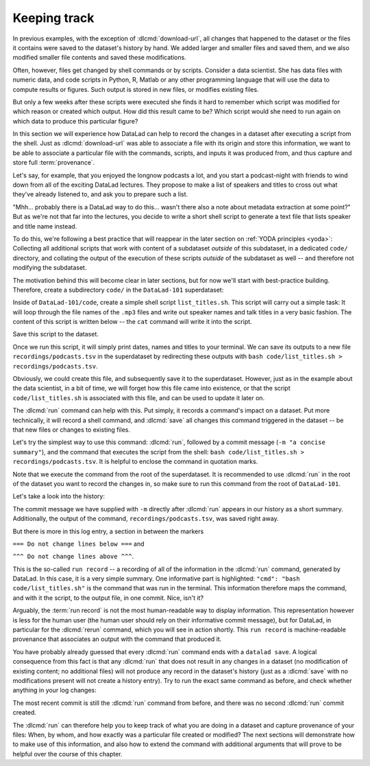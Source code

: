 .. _run:

Keeping track
-------------

In previous examples, with the exception of :dlcmd:`download-url`, all
changes that happened to the dataset or the files it contains were
saved to the dataset's history by hand. We added larger and smaller
files and saved them, and we also modified smaller file contents and
saved these modifications.

Often, however, files get changed by shell commands
or by scripts.
Consider a data scientist.
She has data files with numeric data,
and code scripts in Python, R, Matlab or any other programming language
that will use the data to compute results or figures. Such output is
stored in new files, or modifies existing files.

But only a few weeks after these scripts were executed she finds it hard
to remember which script was modified for which reason or created which
output. How did this result came to be? Which script would she need
to run again on which data to produce this particular figure?

In this section we will experience how DataLad can help
to record the changes in a dataset after executing a script
from the shell. Just as :dlcmd:`download-url` was able to associate
a file with its origin and store this information, we want to be
able to associate a particular file with the commands, scripts, and inputs
it was produced from, and thus capture and store full :term:`provenance`.

Let's say, for example, that you enjoyed the longnow podcasts a lot,
and you start a podcast-night with friends to wind down from all of
the exciting DataLad lectures. They propose to make a
list of speakers and titles to cross out what they've already listened
to, and ask you to prepare such a list.

"Mhh... probably there is a DataLad way to do this... wasn't there also
a note about metadata extraction at some point?" But as we're not that
far into the lectures, you decide to write a short shell script
to generate a text file that lists speaker and title
name instead.

To do this, we're following a best practice that will reappear in the
later section on :ref:`YODA principles <yoda>`: Collecting all
additional scripts that work with content of a subdataset *outside*
of this subdataset, in a dedicated ``code/`` directory,
and collating the output of the execution of these scripts
*outside* of the subdataset as well -- and
therefore not modifying the subdataset.

The motivation behind this will become clear in later sections,
but for now we'll start with best-practice building.
Therefore, create a subdirectory ``code/`` in the ``DataLad-101``
superdataset:

.. runrecord:: _examples/DL-101-108-101
   :language: console
   :workdir: dl-101
   :notes: it's impossible to remember how a large data analysis produced which result for a human, but datalad can help to keep track. To see this in action, we'll do a data analysis. Start with yoda principles and structure ds with code directory.
   :cast: 02_reproducible_execution
   :realcommand: cd DataLad-101 && mkdir code && tree -d

   $ mkdir code
   $ tree -d

Inside of ``DataLad-101/code``, create a simple shell script ``list_titles.sh``.
This script will carry out a simple task:
It will loop through the file names of the ``.mp3`` files and
write out speaker names and talk titles in a very basic fashion.
The content of this script is written below -- the ``cat`` command
will write it into the script.

.. windows-wit:: Here's a script for Windows users

   Please use an editor of your choice to create a file ``list_titles.sh`` inside of the ``code`` directory.
   These should be the contents:

   .. code-block:: bash

       for i in recordings/longnow/Long_Now__Seminars*/*.mp3; do
          # get the filename
          base=$(basename "$i");
          # strip the extension
          base=${base%.mp3};
          # date as yyyy-mm-dd
          printf "${base%%__*}\t" | tr '_' '-';
          # name and title without underscores
          printf "${base#*__}\n" | tr '_' ' ';
       done

   Note that this is not identical to the one below -- it lacks a few ``\`` characters, which is a meaningful difference.

.. index::
   pair: hidden file name extensions; on Windows
.. windows-wit:: Be mindful of hidden extensions when creating files!

   By default, Windows does not show common file extensions when you view directory contents with a file explorer.
   Instead, it only displays the base of the file name and indicates the file type with the display icon.
   You can see if this is the case for you, too, by opening the ``books\`` directory in a file explorer, and checking if the file extension (``.pdf``) is a part of the file name displayed underneath its PDF icon.

   Hidden file extensions can be a confusing source of errors, because some Windows editors (for example Notepad) automatically add a ``.txt`` extension to your files -- when you save the script above under the name ``list_titles.sh``, your editor may add an extension (``list_titles.sh.txt``), and the file explorer displays your file as ``list_titles.sh`` (hiding the ``.txt`` extension).

   To prevent confusion, configure the file explorer to always show you the file extension.
   For this, open the Explorer, click on the "View" tab, and tick the box "File name extensions".

   Beyond this, double check the correct naming of your file, ideally in the terminal.

.. runrecord:: _examples/DL-101-108-102
   :language: console
   :workdir: dl-101/DataLad-101
   :notes: We will create a script to execute. Let's make one that summarizes the podcasts titles in the longnow dataset:
   :cast: 02_reproducible_execution

   $ cat << EOT > code/list_titles.sh
   for i in recordings/longnow/Long_Now__Seminars*/*.mp3; do
      # get the filename
      base=\$(basename "\$i");
      # strip the extension
      base=\${base%.mp3};
      # date as yyyy-mm-dd
      printf "\${base%%__*}\t" | tr '_' '-';
      # name and title without underscores
      printf "\${base#*__}\n" | tr '_' ' ';
   done
   EOT

Save this script to the dataset.

.. runrecord:: _examples/DL-101-108-103
   :language: console
   :workdir: dl-101/DataLad-101
   :notes: We have to save the script first: status and save
   :cast: 02_reproducible_execution

   $ datalad status

.. runrecord:: _examples/DL-101-108-104
   :language: console
   :workdir: dl-101/DataLad-101
   :notes: ... preferably with a helpful commit message
   :cast: 02_reproducible_execution

   $ datalad save -m "Add short script to write a list of podcast speakers and titles"

Once we run this script, it will simply print dates, names and titles to
your terminal. We can save its outputs to a new file
``recordings/podcasts.tsv`` in the superdataset by redirecting these
outputs with ``bash code/list_titles.sh > recordings/podcasts.tsv``.

Obviously, we could create this file, and subsequently save it to the superdataset.
However, just as in the example about the data scientist,
in a bit of time, we will forget how this file came into existence, or
that the script ``code/list_titles.sh`` is associated with this file, and
can be used to update it later on.

.. index:: ! DataLad command; run

The :dlcmd:`run` command
can help with this. Put simply, it records a command's impact on a dataset. Put
more technically, it will record a shell command, and :dlcmd:`save` all changes
this command triggered in the dataset -- be that new files or changes to existing
files.

Let's try the simplest way to use this command: :dlcmd:`run`,
followed by a commit message (``-m "a concise summary"``), and the
command that executes the script from the shell: ``bash code/list_titles.sh > recordings/podcasts.tsv``.
It is helpful to enclose the command in quotation marks.

Note that we execute the command from the root of the superdataset.
It is recommended to use :dlcmd:`run` in the root of the dataset
you want to record the changes in, so make sure to run this
command from the root of ``DataLad-101``.

.. runrecord:: _examples/DL-101-108-105
   :language: console
   :workdir: dl-101/DataLad-101
   :notes: The datalad run command records a command's impact on a dataset. We try it in the most simple way:
   :cast: 02_reproducible_execution

   $ datalad run -m "create a list of podcast titles" \
     "bash code/list_titles.sh > recordings/podcasts.tsv"

Let's take a look into the history:

.. runrecord:: _examples/DL-101-108-106
   :language: console
   :workdir: dl-101/DataLad-101
   :lines: 1-30
   :emphasize-lines: 6, 11, 25
   :notes: Let's now check what has been written into the history. (runrecord)
   :cast: 02_reproducible_execution

   $ git log -p -n 1   # On Windows, you may just want to type "git log".

The commit message we have supplied with ``-m`` directly after :dlcmd:`run` appears
in our history as a short summary.
Additionally, the output of the command, ``recordings/podcasts.tsv``,
was saved right away.

But there is more in this log entry, a section in between the markers


``=== Do not change lines below ===`` and

``^^^ Do not change lines above ^^^``.

This is the so-called ``run record`` -- a recording of all of the
information in the :dlcmd:`run` command, generated by DataLad.
In this case, it is a very simple summary. One informative
part is highlighted:
``"cmd": "bash code/list_titles.sh"`` is the command that was run
in the terminal.
This information therefore maps the command, and with it the script,
to the output file, in one commit. Nice, isn't it?

Arguably, the :term:`run record` is not the most human-readable way to display information.
This representation however is less for the human user (the human user should
rely on their informative commit message), but for DataLad, in particular for the
:dlcmd:`rerun` command, which you will see in action shortly. This
``run record`` is machine-readable provenance that associates an output with
the command that produced it.

You have probably already guessed that every :dlcmd:`run` command
ends with a ``datalad save``. A logical consequence from this fact is that any
:dlcmd:`run` that does not result in any changes in a dataset (no modification
of existing content; no additional files) will not produce any record in the
dataset's history (just as a :dlcmd:`save` with no modifications present
will not create a history entry). Try to run the exact same
command as before, and check whether anything in your log changes:

.. runrecord:: _examples/DL-101-108-107
   :language: console
   :workdir: dl-101/DataLad-101
   :notes: A run command that does not result in changes (no modifications, no additional files) will not produce a record in the dataset history. So what happens if we do the same again?
   :cast: 02_reproducible_execution

   $ datalad run -m "Try again to create a list of podcast titles" \
     "bash code/list_titles.sh > recordings/podcasts.tsv"

.. runrecord:: _examples/DL-101-108-108
   :language: console
   :workdir: dl-101/DataLad-101
   :lines: 1-5
   :emphasize-lines: 2
   :notes: as the result is byte-identical, there is no new commit
   :cast: 02_reproducible_execution

   $ git log --oneline

The most recent commit is still the :dlcmd:`run` command from before,
and there was no second :dlcmd:`run` commit created.

The :dlcmd:`run` can therefore help you to keep track of what you are doing
in a dataset and capture provenance of your files: When, by whom, and how exactly
was a particular file created or modified?
The next sections will demonstrate how to make use of this information,
and also how to extend the command with additional arguments that will prove to
be helpful over the course of this chapter.


.. only:: adminmode

   Add a tag at the section end.

     .. runrecord:: _examples/DL-101-108-109
        :language: console
        :workdir: dl-101/DataLad-101

        $ git branch sct_keeping_track
